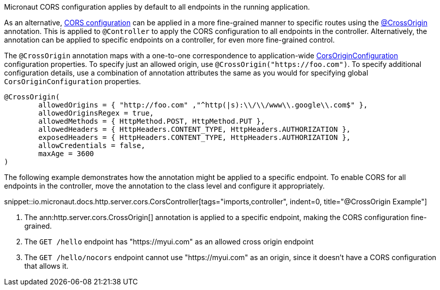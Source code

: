 Micronaut CORS configuration applies by default to all endpoints in the running application.

As an alternative, <<corsConfiguration, CORS configuration>> can be applied in a more fine-grained manner to specific routes using the
link:{api}/io/micronaut/http/server/cors/CrossOrigin.html[@CrossOrigin] annotation. This is applied to `@Controller` to apply the CORS configuration to all endpoints in the controller. Alternatively, the annotation can be applied to specific endpoints on a controller, for even more fine-grained control.

The `@CrossOrigin` annotation maps with a one-to-one correspondence to application-wide link:{api}/io/micronaut/http/server/cors/CorsOriginConfiguration.html[CorsOriginConfiguration] configuration properties. To specify just an allowed origin, use `@CrossOrigin("https://foo.com")`. To specify additional configuration details, use  a combination of annotation attributes the same as you would for specifying global `CorsOriginConfiguration` properties.

[source,java]
----
@CrossOrigin(
	allowedOrigins = { "http://foo.com" ,"^http(|s):\\/\\/www\\.google\\.com$" },
	allowedOriginsRegex = true,
	allowedMethods = { HttpMethod.POST, HttpMethod.PUT },
	allowedHeaders = { HttpHeaders.CONTENT_TYPE, HttpHeaders.AUTHORIZATION },
	exposedHeaders = { HttpHeaders.CONTENT_TYPE, HttpHeaders.AUTHORIZATION },
	allowCredentials = false,
	maxAge = 3600
)
----

The following example demonstrates how the annotation might be applied to a specific endpoint. To enable CORS for all endpoints in the controller, move the annotation to the class level and configure it appropriately.

snippet::io.micronaut.docs.http.server.cors.CorsController[tags="imports,controller", indent=0, title="@CrossOrigin Example"]

<1> The ann:http.server.cors.CrossOrigin[] annotation is applied to a specific endpoint, making the CORS configuration fine-grained.
<2> The `GET /hello` endpoint has "https://myui.com" as an allowed cross origin endpoint
<3> The `GET /hello/nocors` endpoint cannot use "https://myui.com" as an origin, since it doesn't have a CORS configuration that allows it.
